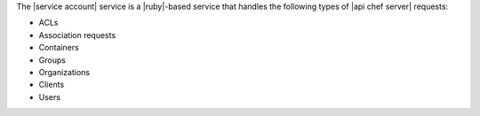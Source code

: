 .. The contents of this file are included in multiple topics.
.. This file should not be changed in a way that hinders its ability to appear in multiple documentation sets.

The |service account| service is a |ruby|-based service that handles the following types of |api chef server| requests:

* ACLs
* Association requests
* Containers
* Groups
* Organizations
* Clients
* Users
